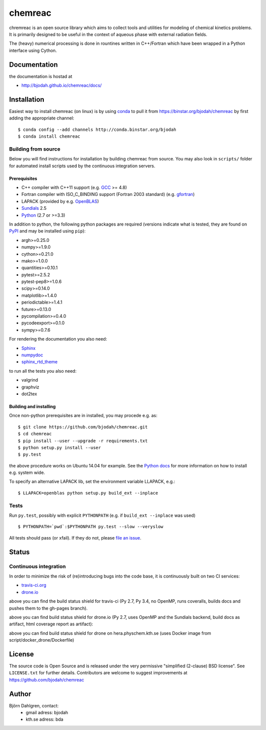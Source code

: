 ========
chemreac
========

.. image:: https://travis-ci.org/chemreac/chemreac.png?branch=master
   :target: https://travis-ci.org/chemreac/chemreac
   :alt: Build status
.. image:: https://coveralls.io/repos/chemreac/chemreac/badge.png?branch=master
   :target: https://coveralls.io/r/chemreac/chemreac?branch=master
   :alt: Test coverage

chremreac is an open source library which aims to collect tools and utilities for
modeling of chemical kinetics problems. It is primarily designed to
be useful in the context of aqueous phase with external radiation fields.

The (heavy) numerical processing is done in rountines written in C++/Fortran which have
been wrapped in a Python interface using Cython.

Documentation
=============

the documentation is hostad at

- http://bjodah.github.io/chemreac/docs/


Installation
============
.. install-start

Easiest way to install chemreac (on linux) is by using 
`conda <http://docs.continuum.io/anaconda/index.html>`_ to pull it from
https://binstar.org/bjodah/chemreac by first adding the appropriate channel:

::

    $ conda config --add channels http://conda.binstar.org/bjodah
    $ conda install chemreac

Building from source
--------------------
Below you will find instructions for installation by building chemreac from source.
You may also look in ``scripts/`` folder for automated install scripts used
by the continuous integration servers.

Prerequisites
~~~~~~~~~~~~~

- C++ compiler with C++11 support (e.g. `GCC <https://gcc.gnu.org/>`_ >= 4.8)
- Fortran compiler with ISO_C_BINDING support (Fortran 2003 standard) (e.g. `gfortran <https://gcc.gnu.org/fortran/>`_)
- LAPACK (provided by e.g. `OpenBLAS <http://www.openblas.net/>`_)
- `Sundials <http://computation.llnl.gov/casc/sundials/main.html>`_ 2.5
- `Python <https://www.python.org>`_ (2.7 or >=3.3)
    
In addition to python, the following python packages are required
(versions indicate what is tested, they are found on 
`PyPI <https://pypi.python.org/pypi>`_ and may be installed using ``pip``):

- argh>=0.25.0
- numpy>=1.9.0
- cython>=0.21.0
- mako>=1.0.0
- quantities>=0.10.1
- pytest>=2.5.2
- pytest-pep8>=1.0.6
- scipy>=0.14.0
- matplotlib>=1.4.0
- periodictable>=1.4.1
- future>=0.13.0
- pycompilation>=0.4.0
- pycodeexport>=0.1.0
- sympy>=0.7.6

For rendering the documentation you also need:

- `Sphinx <http://sphinx-doc.org/>`_
- `numpydoc <https://pypi.python.org/pypi/numpydoc>`_
- `sphinx_rtd_theme <https://pypi.python.org/pypi/sphinx_rtd_theme>`_

to run all the tests you also need:

- valgrind
- graphviz
- dot2tex

Building and installing
~~~~~~~~~~~~~~~~~~~~~~~
Once non-python prerequisites are in installed, you may procede e.g. as:

::

    $ git clone https://github.com/bjodah/chemreac.git
    $ cd chemreac
    $ pip install --user --upgrade -r requirements.txt
    $ python setup.py install --user
    $ py.test


the above procedure works on Ubuntu 14.04 for example. See the `Python docs <https://docs.python.org/2/install/index.html#install-index>`_ for more information on how to install e.g. system wide.

To specify an alternative LAPACK lib, set the environment variable LLAPACK, e.g.:

::

    $ LLAPACK=openblas python setup.py build_ext --inplace


Tests
-----
Run ``py.test``, possibly with explicit ``PYTHONPATH`` (e.g. if ``build_ext --inplace`` was used)

::

    $ PYTHONPATH=`pwd`:$PYTHONPATH py.test --slow --veryslow

All tests should pass (or xfail). If they do not, please `file an issue <https://github.com/bjodah/chemreac/issues>`_.

.. install-end

Status
======


Continuous integration
----------------------
.. ci-start

In order to minimize the risk of (re)introducing bugs into the code
base, it is continuously built on two CI services:

- `travis-ci.org <https://travis-ci.org/bjodah/chemreac>`_
- `drone.io <https://drone.io/github.com/bjodah/chemreac>`_

.. image:: https://travis-ci.org/bjodah/chemreac.png?branch=master
   :target: https://travis-ci.org/bjodah/chemreac

above you can find the build status shield for travis-ci (Py 2.7, Py
3.4, no OpenMP, runs coveralls, builds docs and pushes them to the
gh-pages branch).


.. image:: https://drone.io/github.com/bjodah/chemreac/status.png
   :target: https://drone.io/github.com/bjodah/chemreac/latest

above you can find build status shield for drone.io (Py 2.7, uses OpenMP and the Sundials backend, build docs as artifact, html coverage report as artifact):

.. image:: http://hera.physchem.kth.se:8080/github.com/chemreac/chemreac/status.svg?branch=master
   :target: http://hera.physchem.kth.se:8080/github.com/chemreac/chemreac
   :alt: Build status on hera

above you can find build status shield for drone on hera.physchem.kth.se (uses Docker image from script/docker_drone/Dockerfile)

.. ci-end


License
=======
The source code is Open Source and is released under the very permissive
"simplified (2-clause) BSD license". See ``LICENSE.txt`` for further details.
Contributors are welcome to suggest improvements at https://github.com/bjodah/chemreac

Author
======
Björn Dahlgren, contact:
 - gmail adress: bjodah
 - kth.se adress: bda
